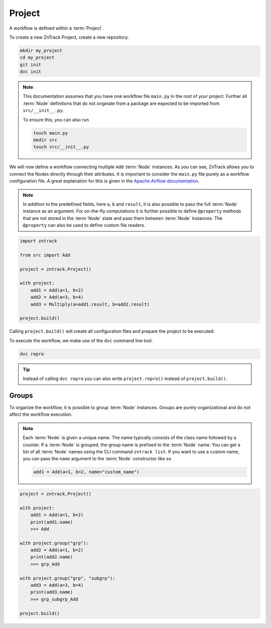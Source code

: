 .. _project:

Project
=======

A workflow is defined within a :term:`Project`.

To create a new ZnTrack Project, create a new repository.

.. code-block:: bash

    mkdir my_project
    cd my_project
    git init
    dvc init

.. note::

    This documentation assumes that you have one workflow file ``main.py`` in the root of your project.
    Further all :term:`Node` definitions that do not originate from a package are expected to be imported from ``src/__init__.py``.

    To ensure this, you can also run

    .. code-block :: python

        touch main.py
        mkdir src
        touch src/__init__.py


.. dropdown:: Available Nodes

    This project uses the following Node definitions in ``src/__init__.py``:

    .. code-block:: python

            import zntrack

            class Add(zntrack.Node):
                a: int = zntrack.params()
                b: int = zntrack.params()

                result: int = zntrack.outs()

                def run(self) -> None:
                    self.result = self.a + self.b
            
            # Multiply used ``zntrack.deps`` to process data from other nodes
            class Multiply(zntrack.Node):
                a: int = zntrack.deps()
                b: int = zntrack.deps()

                result: int = zntrack.outs()

                def run(self) -> None:
                    self.result = self.a * self.b

We will now define a workflow connecting multiple ``Add`` :term:`Node` instances.
As you can see, ZnTrack allows you to connect the Nodes directly through their attributes.
It is important to consider the ``main.py`` file purely as a workflow configuration file.
A great explanation for this is given in the `Apache Airflow documentation <https://airflow.apache.org/docs/apache-airflow/stable/tutorial/fundamentals.html#it-s-a-dag-definition-file>`_.


.. note::

    In addition to the predefined fields, here ``a``, ``b`` and ``result``, it is also possible to pass the full :term:`Node` instance as an argument.
    For on-the-fly computations it is further possible to define ``@property`` methods that are not stored in the :term:`Node` state and pass them between :term:`Node` instances.
    The ``@property`` can also be used to define custom file readers.

.. dropdown:: The project context manager

    The workflow is defined within the context manager of the :term:`Project`.
    Instead of passing the actual argument, a :term:`ZnFlow` connection is created between the :term:`Node` instances.
    Besides that, a :term:`Node` can also be used like a regular Python object outside of the context manager.

.. code-block:: python

    import zntrack

    from src import Add

    project = zntrack.Project()

    with project:
        add1 = Add(a=1, b=2)
        add2 = Add(a=3, b=4)
        add3 = Multiply(a=add1.result, b=add2.result)

    project.build()

Calling ``project.build()`` will create all configuration files and prepare the project to be executed.

.. dropdown:: ZnTrack configuration files
    :open:

    A ZnTrack project typically consists of three configuration files:

    - ``params.yaml``: Parameters defined in the ``main.py`` file are stored here in per :term:`node name` keys.
    - ``dvc.yaml``: The :term:`DVC` workflow is defined in this file. For more information see `DVC documentation <https://dvc.org/doc/user-guide/project-structure/dvcyaml-files#dvcyaml>`_.
    - ``zntrack.json``: Additional information that is used by ZnTrack to manage the workflow.

    You should not modify the ``dvc.yaml`` and ``zntrack.json`` files manually.
    It is possible to modify the ``params.yaml`` file, but recommended to change them within the ``main.py`` to ensure one source of truth.

To execute the workflow, we make use of the ``dvc`` command line tool.

.. code-block:: bash

    dvc repro

.. tip::

    Instead of calling ``dvc repro`` you can also write ``project.repro()`` instead of ``project.build()``.


Groups
------

To organize the workflow, it is possible to group :term:`Node` instances.
Groups are purely organizational and do not affect the workflow execution.

.. note::

    Each :term:`Node` is given a unique name.
    The name typically consists of the class name followed by a counter.
    If a :term:`Node` is grouped, the group name is prefixed to the :term:`Node` name.
    You can get a list of all :term:`Node` names using the CLI command ``zntrack list``.
    If you want to use a custom name, you can pass the ``name`` argument to the :term:`Node` constructor like so

    .. code-block:: python

        add1 = Add(a=1, b=2, name="custom_name")



.. code-block:: python

    project = zntrack.Project()

    with project:
        add1 = Add(a=1, b=2)
        print(add1.name)
        >>> Add

    with project.group("grp"):
        add2 = Add(a=1, b=2)
        print(add2.name)
        >>> grp_Add

    with project.group("grp", "subgrp"):
        add3 = Add(a=3, b=4)
        print(add3.name)
        >>> grp_subgrp_Add

    project.build()
